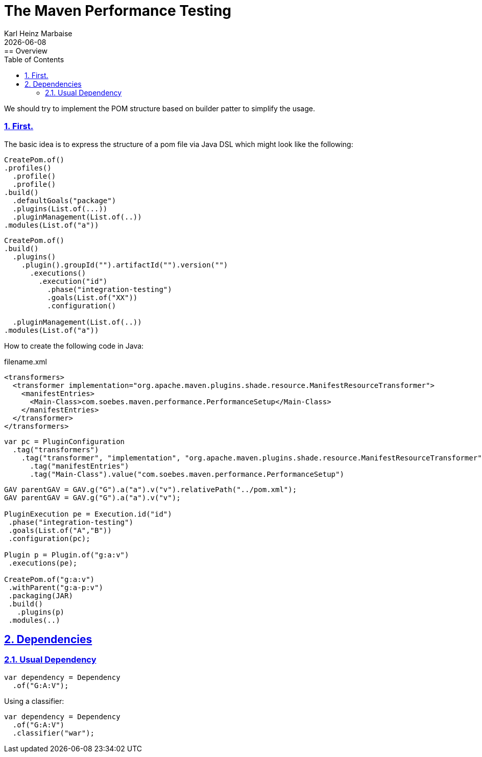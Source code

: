// Licensed to the Apache Software Foundation (ASF) under one
// or more contributor license agreements. See the NOTICE file
// distributed with this work for additional information
// regarding copyright ownership. The ASF licenses this file
// to you under the Apache License, Version 2.0 (the
// "License"); you may not use this file except in compliance
// with the License. You may obtain a copy of the License at
//
//   http://www.apache.org/licenses/LICENSE-2.0
//
//   Unless required by applicable law or agreed to in writing,
//   software distributed under the License is distributed on an
//   "AS IS" BASIS, WITHOUT WARRANTIES OR CONDITIONS OF ANY
//   KIND, either express or implied. See the License for the
//   specific language governing permissions and limitations
//   under the License.
//
= The Maven Performance Testing
Karl Heinz Marbaise; {docdate}
:author: Karl Heinz Marbaise
:appendix-number:
:sectnums:
:sectlinks:
:xrefstyle: full
:toc: left
//
== Overview
We should try to implement the POM structure based on builder patter to simplify the usage.

=== First.

The basic idea is to express the structure of a pom file via Java DSL which might look like the following:

[source]
----
CreatePom.of()
.profiles()
  .profile()
  .profile()
.build()
  .defaultGoals("package")
  .plugins(List.of(...))
  .pluginManagement(List.of(..))
.modules(List.of("a"))
----

[source]
----
CreatePom.of()
.build()
  .plugins()
    .plugin().groupId("").artifactId("").version("")
      .executions()
        .execution("id")
          .phase("integration-testing")
          .goals(List.of("XX"))
          .configuration()

  .pluginManagement(List.of(..))
.modules(List.of("a"))
----

How to create the following code in Java:

[source,xml]
.filename.xml
----
<transformers>
  <transformer implementation="org.apache.maven.plugins.shade.resource.ManifestResourceTransformer">
    <manifestEntries>
      <Main-Class>com.soebes.maven.performance.PerformanceSetup</Main-Class>
    </manifestEntries>
  </transformer>
</transformers>
----

[source,java]
----
var pc = PluginConfiguration
  .tag("transformers")
    .tag("transformer", "implementation", "org.apache.maven.plugins.shade.resource.ManifestResourceTransformer")
      .tag("manifestEntries")
      .tag("Main-Class").value("com.soebes.maven.performance.PerformanceSetup")
----

[source]
----
GAV parentGAV = GAV.g("G").a("a").v("v").relativePath("../pom.xml");
GAV parentGAV = GAV.g("G").a("a").v("v");

PluginExecution pe = Execution.id("id")
 .phase("integration-testing")
 .goals(List.of("A","B"))
 .configuration(pc);

Plugin p = Plugin.of("g:a:v")
 .executions(pe);

CreatePom.of("g:a:v")
 .withParent("g:a-p:v")
 .packaging(JAR)
 .build()
   .plugins(p)
 .modules(..)

----

== Dependencies

=== Usual Dependency

[source,java]
----
var dependency = Dependency
  .of("G:A:V");
----

Using a classifier:

[source,java]
----
var dependency = Dependency
  .of("G:A:V")
  .classifier("war");
----

